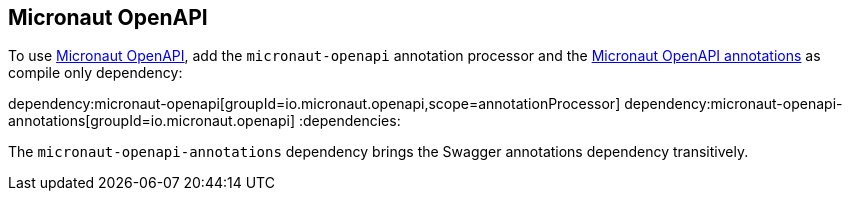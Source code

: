 == Micronaut OpenAPI

To use https://micronaut-projects.github.io/micronaut-openapi/latest/guide/[Micronaut OpenAPI], add the `micronaut-openapi` annotation processor and the
https://micronaut-projects.github.io/micronaut-openapi/latest/guide/#micronautOpenApiAnnotations[Micronaut OpenAPI annotations] as compile only dependency:

:dependencies:
dependency:micronaut-openapi[groupId=io.micronaut.openapi,scope=annotationProcessor]
dependency:micronaut-openapi-annotations[groupId=io.micronaut.openapi]
:dependencies:

The `micronaut-openapi-annotations` dependency brings the Swagger annotations dependency transitively.